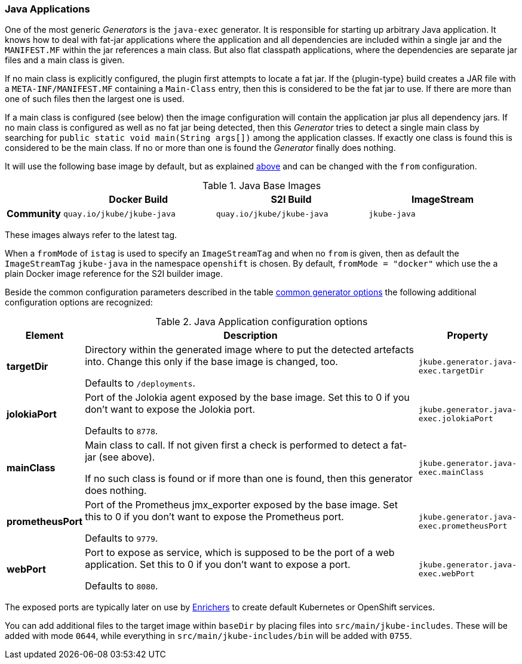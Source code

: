 [[generator-java-exec]]
=== Java Applications

One of the most generic _Generators_ is the `java-exec` generator.
It is responsible for starting up arbitrary Java application.
It knows how to deal with fat-jar applications where the application and all dependencies are included within a single jar and the `MANIFEST.MF` within the jar references a main class.
But also flat classpath applications, where the dependencies are separate jar files and a main class is given.

If no main class is explicitly configured, the plugin first attempts to locate a fat jar.
If the {plugin-type} build creates a JAR file with a `META-INF/MANIFEST.MF` containing a `Main-Class` entry, then this is considered to be the fat jar to use.
If there are more than one of such files then the largest one is used.

If a main class is configured (see below) then the image configuration will contain the application jar plus all dependency jars.
If no main class is configured as well as no fat jar being detected, then this _Generator_ tries to detect a single main class by searching for `public static void main(String args[])` among the application classes. If exactly one class is found this is considered to be the main class. If no or more than one is found the _Generator_ finally does nothing.

It will use the following base image by default, but as explained <<generator-options-common, above>> and can be changed with the `from` configuration.

[[generator-java-exec-from]]
.Java Base Images
[cols="1,4,4,4"]
|===
| | Docker Build | S2I Build | ImageStream

| *Community*
| `quay.io/jkube/jkube-java`
| `quay.io/jkube/jkube-java`
| `jkube-java`

|===

These images always refer to the latest tag.

When a `fromMode` of `istag` is used to specify an `ImageStreamTag` and when no `from` is given, then as default the
`ImageStreamTag` `jkube-java` in the namespace `openshift` is chosen.
By default, `fromMode = "docker"` which use the a plain Docker image reference for the S2I builder image.

Beside the common configuration parameters described in the table <<generator-options-common, common generator options>>
the following additional configuration options are recognized:

[[generator-java-exec-options]]
.Java Application configuration options
[cols="1,6,1"]
|===
| Element | Description | Property

| *targetDir*
| Directory within the generated image where to put the detected artefacts into. Change this only if the base image is
  changed, too.

  Defaults to `/deployments`.
| `jkube.generator.java-exec.targetDir`

| *jolokiaPort*
| Port of the Jolokia agent exposed by the base image. Set this to 0 if you don't want to expose the Jolokia port.

  Defaults to `8778`.
| `jkube.generator.java-exec.jolokiaPort`

| *mainClass*
| Main class to call. If not given first a check is performed to detect a fat-jar (see above).

ifeval::["{plugin-type}" == "maven"]
Next a class is looked up by scanning `target/classes` for a single class with a main method.
endif::[]
ifeval::["{plugin-type}" == "gradle"]
Next a class is looked up by scanning `build/classes` for a single class with a main method.
endif::[]

If no such class is found or if more than one is
  found, then this generator does nothing.
| `jkube.generator.java-exec.mainClass`

| *prometheusPort*
| Port of the Prometheus jmx_exporter exposed by the base image. Set this to 0 if you don't want to expose the Prometheus
  port.

  Defaults to `9779`.
| `jkube.generator.java-exec.prometheusPort`

| *webPort*
| Port to expose as service, which is supposed to be the port of a web application. Set this to 0 if you don't want to
  expose a port.

  Defaults to `8080`.
| `jkube.generator.java-exec.webPort`
|===

The exposed ports are typically later on use by <<enrichers, Enrichers>> to create default Kubernetes or OpenShift services.

You can add additional files to the target image within `baseDir` by placing files into `src/main/jkube-includes`.
These will be added with mode `0644`, while everything in `src/main/jkube-includes/bin` will be added with `0755`.
